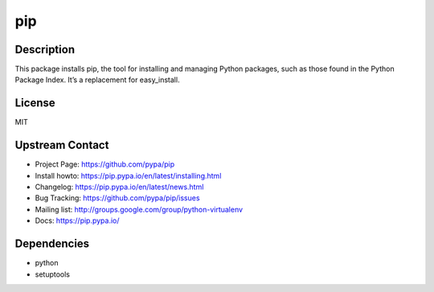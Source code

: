 pip
===

Description
-----------

This package installs pip, the tool for installing and managing Python
packages, such as those found in the Python Package Index. It’s a
replacement for easy_install.

License
-------

MIT


Upstream Contact
----------------

- Project Page: https://github.com/pypa/pip
- Install howto: https://pip.pypa.io/en/latest/installing.html
- Changelog: https://pip.pypa.io/en/latest/news.html
- Bug Tracking: https://github.com/pypa/pip/issues
- Mailing list: http://groups.google.com/group/python-virtualenv
- Docs: https://pip.pypa.io/

Dependencies
------------

-  python
-  setuptools
